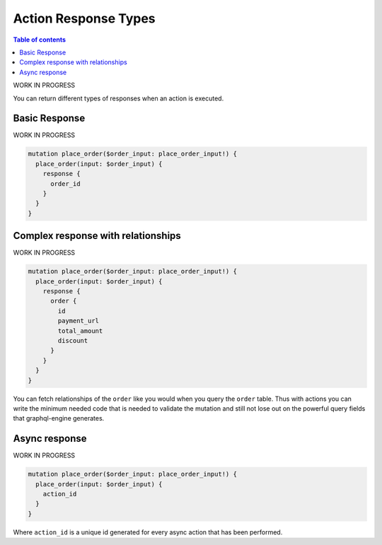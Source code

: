 Action Response Types
=====================


.. contents:: Table of contents
  :backlinks: none
  :depth: 1
  :local:


WORK IN PROGRESS

You can return different types of responses when an action is executed.

Basic Response
--------------

WORK IN PROGRESS

.. code-block:: graphql


   mutation place_order($order_input: place_order_input!) {
     place_order(input: $order_input) {
       response {
         order_id
       }
     }
   }

Complex response with relationships
-----------------------------------

WORK IN PROGRESS

.. code-block:: graphql

   mutation place_order($order_input: place_order_input!) {
     place_order(input: $order_input) {
       response {
         order {
           id
           payment_url
           total_amount
           discount
         }
       }
     }
   }

You can fetch relationships of the ``order`` like you would when you query the ``order`` table. Thus with actions you can write the minimum needed code that is needed to validate the mutation and still not lose out on the powerful query fields that graphql-engine generates.

Async response
--------------

WORK IN PROGRESS

.. code-block:: graphql

   mutation place_order($order_input: place_order_input!) {
     place_order(input: $order_input) {
       action_id
     }
   }

Where ``action_id`` is a unique id generated for every async action that has been performed.

